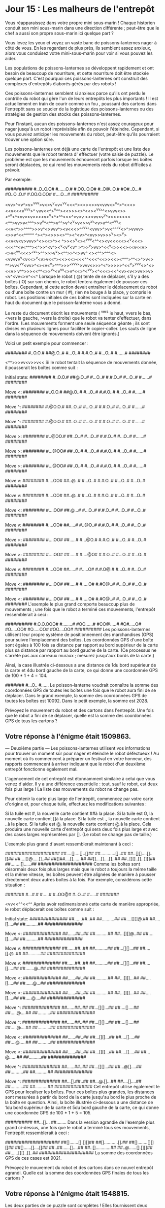 * Jour 15 : Les malheurs de l'entrepôt 
Vous réapparaissez dans votre propre mini sous-marin ! Chaque historien conduit son mini sous-marin dans une direction différente ; peut-être que le chef a aussi son propre sous-marin ici quelque part ?

Vous levez les yeux et voyez un vaste banc de poissons-lanternes nager à côté de vous. En les regardant de plus près, ils semblent assez anxieux, alors vous conduisez votre mini-sous-marin pour voir si vous pouvez les aider.

Les populations de poissons-lanternes se développent rapidement et ont besoin de beaucoup de nourriture, et cette nourriture doit être stockée quelque part. C'est pourquoi ces poissons-lanternes ont construit des complexes d'entrepôts élaborés gérés par des robots !

Ces poissons-lanternes semblent si anxieux parce qu'ils ont perdu le contrôle du robot qui gère l'un de leurs entrepôts les plus importants ! Il est actuellement en train de courir comme un fou , poussant des cartons dans l'entrepôt sans se soucier de la logistique des poissons-lanternes ou des stratégies de gestion des stocks des poissons-lanternes.

Pour l'instant, aucun des poissons-lanternes n'est assez courageux pour nager jusqu'à un robot imprévisible afin de pouvoir l'éteindre. Cependant, si vous pouviez anticiper les mouvements du robot, peut-être qu'ils pourraient trouver une option sûre.

Les poissons-lanternes ont déjà une carte de l'entrepôt et une liste des mouvements que le robot tentera d' effectuer (votre saisie de puzzle). Le problème est que les mouvements échoueront parfois lorsque les boîtes seront déplacées, ce qui rend les mouvements réels du robot difficiles à prévoir.

Par exemple:

##########
#..O..O.O#
#......O.#
#.OO..O.O#
#..O@..O.#
#O#..O...#
#O..O..O.#
#.OO.O.OO#
#....O...#
##########

<vv>^<v^>v>^vv^v>v<>v^v<v<^vv<<<^><<><>>v<vvv<>^v^>^<<<><<v<<<v^vv^v>^
vvv<<^>^v^^><<>>><>^<<><^vv^^<>vvv<>><^^v>^>vv<>v<<<<v<^v>^<^^>>>^<v<v
><>vv>v^v^<>><>>>><^^>vv>v<^^^>>v^v^<^^>v^^>v^<^v>v<>>v^v^<v>v^^<^^vv<
<<v<^>>^^^^>>>v^<>vvv^><v<<<>^^^vv^<vvv>^>v<^^^^v<>^>vvvv><>>v^<<^^^^^
^><^><>>><>^^<<^^v>>><^<v>^<vv>>v>>>^v><>^v><<<<v>>v<v<v>vvv>^<><<>^><
^>><>^v<><^vvv<^^<><v<<<<<><^v<<<><<<^^<v<^^^><^>>^<v^><<<^>>^v<v^v<v^
>^>>^v>vv>^<<^v<>><<><<v<<v><>v<^vv<<<>^^v^>^^>>><<^v>>v^v><^^>>^<>vv^
<><^^>^^^<><vvvvv^v<v<<>^v<v>v<<^><<><<><<<^^<<<^<<>><<><^^^>^^<>^>v<>
^^>vv<^v^v<vv>^<><v<^v>^^^>>>^^vvv^>vvv<>>>^<^>>>>>^<<^v>^vvv<>^<><<v>
v^^>>><<^^<>>^v^<v^vv<>v^<<>^<^v^v><^<<<><<^<v><v<>vv>>v><v^<vv<>v^<<^
Lorsque le robot ( @) tente de se déplacer, s'il y a des boîtes ( O) sur son chemin, le robot tentera également de pousser ces boîtes. Cependant, si cette action devait entraîner le déplacement du robot ou d'une boîte contre un mur ( #), rien ne bouge à la place, y compris le robot. Les positions initiales de ces boîtes sont indiquées sur la carte en haut du document que le poisson-lanterne vous a donné.

Le reste du document décrit les mouvements ( ^vers le haut, vvers le bas, <vers la gauche, >vers la droite) que le robot va tenter d'effectuer, dans l'ordre. (Les mouvements forment une seule séquence géante ; ils sont divisés en plusieurs lignes pour faciliter le copier-coller. Les sauts de ligne dans la séquence de mouvements doivent être ignorés.)

Voici un petit exemple pour commencer :

########
#..O.O.#
##@.O..#
#...O..#
#.#.O..#
#...O..#
#......#
########

<^^>>>vv<v>>v<<
Si le robot tentait la séquence de mouvements donnée, il pousserait les boîtes comme suit :

Initial state:
########
#..O.O.#
##@.O..#
#...O..#
#.#.O..#
#...O..#
#......#
########

Move <:
########
#..O.O.#
##@.O..#
#...O..#
#.#.O..#
#...O..#
#......#
########

Move ^:
########
#.@O.O.#
##..O..#
#...O..#
#.#.O..#
#...O..#
#......#
########

Move ^:
########
#.@O.O.#
##..O..#
#...O..#
#.#.O..#
#...O..#
#......#
########

Move >:
########
#..@OO.#
##..O..#
#...O..#
#.#.O..#
#...O..#
#......#
########

Move >:
########
#...@OO#
##..O..#
#...O..#
#.#.O..#
#...O..#
#......#
########

Move >:
########
#...@OO#
##..O..#
#...O..#
#.#.O..#
#...O..#
#......#
########

Move v:
########
#....OO#
##..@..#
#...O..#
#.#.O..#
#...O..#
#...O..#
########

Move v:
########
#....OO#
##..@..#
#...O..#
#.#.O..#
#...O..#
#...O..#
########

Move <:
########
#....OO#
##.@...#
#...O..#
#.#.O..#
#...O..#
#...O..#
########

Move v:
########
#....OO#
##.....#
#..@O..#
#.#.O..#
#...O..#
#...O..#
########

Move >:
########
#....OO#
##.....#
#...@O.#
#.#.O..#
#...O..#
#...O..#
########

Move >:
########
#....OO#
##.....#
#....@O#
#.#.O..#
#...O..#
#...O..#
########

Move v:
########
#....OO#
##.....#
#.....O#
#.#.O@.#
#...O..#
#...O..#
########

Move <:
########
#....OO#
##.....#
#.....O#
#.#O@..#
#...O..#
#...O..#
########

Move <:
########
#....OO#
##.....#
#.....O#
#.#O@..#
#...O..#
#...O..#
########
L'exemple le plus grand comporte beaucoup plus de mouvements ; une fois que le robot a terminé ces mouvements, l'entrepôt ressemblerait à ceci :

##########
#.O.O.OOO#
#........#
#OO......#
#OO@.....#
#O#.....O#
#O.....OO#
#O.....OO#
#OO....OO#
##########
Les poissons-lanternes utilisent leur propre système de positionnement des marchandises (GPS) pour suivre l'emplacement des boîtes. Les coordonnées GPS d'une boîte sont égales à 100 fois sa distance par rapport au bord supérieur de la carte plus sa distance par rapport au bord gauche de la carte. (Ce processus ne s'arrête pas aux carreaux muraux ; mesurez jusqu'aux bords de la carte.)

Ainsi, la case illustrée ci-dessous a une distance de 1du bord supérieur de la carte et 4du bord gauche de la carte, ce qui donne une coordonnée GPS de 100 * 1 + 4 = 104.

#######
#...O..
#......
Le poisson-lanterne voudrait connaître la somme des coordonnées GPS de toutes les boîtes une fois que le robot aura fini de se déplacer. Dans le grand exemple, la somme des coordonnées GPS de toutes les boîtes est 10092. Dans le petit exemple, la somme est 2028.

Prévoyez le mouvement du robot et des cartons dans l'entrepôt. Une fois que le robot a fini de se déplacer, quelle est la somme des coordonnées GPS de tous les cartons ?

** Votre réponse à l'énigme était 1509863.



--- Deuxième partie ---
Les poissons-lanternes utilisent vos informations pour trouver un moment sûr pour nager et éteindre le robot défectueux ! Au moment où ils commencent à préparer un festival en votre honneur, des rapports commencent à arriver indiquant que le robot d'un deuxième entrepôt fonctionne également mal.

L'agencement de cet entrepôt est étonnamment similaire à celui que vous venez d'aider. Il y a une différence essentielle : tout, sauf le robot, est deux fois plus large ! La liste des mouvements du robot ne change pas.

Pour obtenir la carte plus large de l'entrepôt, commencez par votre carte d'origine et, pour chaque tuile, effectuez les modifications suivantes :

Si la tuile est #, la nouvelle carte contient ##à la place.
Si la tuile est O, la nouvelle carte contient []à la place.
Si la tuile est ., la nouvelle carte contient ..à la place.
Si la tuile est @, la nouvelle carte contient @.à la place.
Cela produira une nouvelle carte d'entrepôt qui sera deux fois plus large et avec des cases larges représentées par []. (Le robot ne change pas de taille.)

L'exemple plus grand d'avant ressemblerait maintenant à ceci :

####################
##....[]....[]..[]##
##............[]..##
##..[][]....[]..[]##
##....[]@.....[]..##
##[]##....[]......##
##[]....[]....[]..##
##..[][]..[]..[][]##
##........[]......##
####################
Comme les boîtes sont désormais deux fois plus larges mais que le robot a toujours la même taille et la même vitesse, les boîtes peuvent être alignées de manière à pousser directement deux autres boîtes à la fois. Par exemple, considérons cette situation :

#######
#...#.#
#.....#
#..OO@#
#..O..#
#.....#
#######

<vv<<^^<<^^
Après avoir redimensionné cette carte de manière appropriée, le robot déplacerait ces boîtes comme suit :

Initial state:
##############
##......##..##
##..........##
##....[][]@.##
##....[]....##
##..........##
##############

Move <:
##############
##......##..##
##..........##
##...[][]@..##
##....[]....##
##..........##
##############

Move v:
##############
##......##..##
##..........##
##...[][]...##
##....[].@..##
##..........##
##############

Move v:
##############
##......##..##
##..........##
##...[][]...##
##....[]....##
##.......@..##
##############

Move <:
##############
##......##..##
##..........##
##...[][]...##
##....[]....##
##......@...##
##############

Move <:
##############
##......##..##
##..........##
##...[][]...##
##....[]....##
##.....@....##
##############

Move ^:
##############
##......##..##
##...[][]...##
##....[]....##
##.....@....##
##..........##
##############

Move ^:
##############
##......##..##
##...[][]...##
##....[]....##
##.....@....##
##..........##
##############

Move <:
##############
##......##..##
##...[][]...##
##....[]....##
##....@.....##
##..........##
##############

Move <:
##############
##......##..##
##...[][]...##
##....[]....##
##...@......##
##..........##
##############

Move ^:
##############
##......##..##
##...[][]...##
##...@[]....##
##..........##
##..........##
##############

Move ^:
##############
##...[].##..##
##...@.[]...##
##....[]....##
##..........##
##..........##
##############
Cet entrepôt utilise également le GPS pour localiser les boîtes. Pour ces boîtes plus grandes, les distances sont mesurées à partir du bord de la carte jusqu'au bord le plus proche de la boîte en question. Ainsi, la boîte illustrée ci-dessous a une distance de 1du bord supérieur de la carte et 5du bord gauche de la carte, ce qui donne une coordonnée GPS de 100 * 1 + 5 = 105.

##########
##...[]...
##........
Dans la version agrandie de l'exemple plus grand ci-dessus, une fois que le robot a terminé tous ses mouvements, l'entrepôt ressemblerait à ceci :

####################
##[].......[].[][]##
##[]...........[].##
##[]........[][][]##
##[]......[]....[]##
##..##......[]....##
##..[]............##
##..@......[].[][]##
##......[][]..[]..##
####################
La somme des coordonnées GPS de ces cases est 9021.

Prévoyez le mouvement du robot et des cartons dans ce nouvel entrepôt agrandi. Quelle est la somme des coordonnées GPS finales de tous les cartons ?

** Votre réponse à l'énigme était 1548815.

Les deux parties de ce puzzle sont complètes ! Elles fournissent deux étoiles d'or : **
